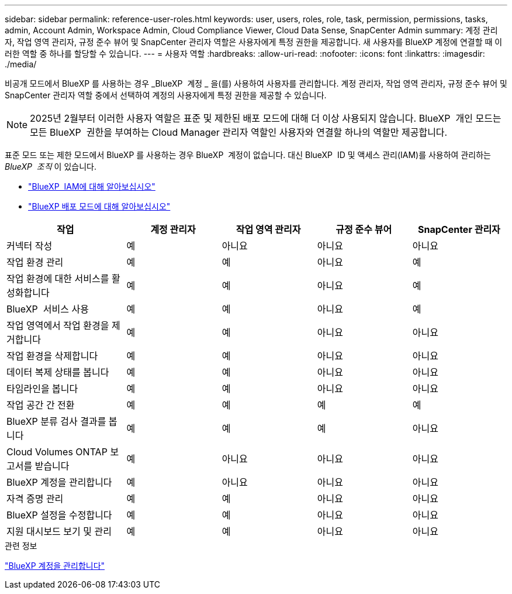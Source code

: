 ---
sidebar: sidebar 
permalink: reference-user-roles.html 
keywords: user, users, roles, role, task, permission, permissions, tasks, admin, Account Admin, Workspace Admin, Cloud Compliance Viewer, Cloud Data Sense, SnapCenter Admin 
summary: 계정 관리자, 작업 영역 관리자, 규정 준수 뷰어 및 SnapCenter 관리자 역할은 사용자에게 특정 권한을 제공합니다. 새 사용자를 BlueXP 계정에 연결할 때 이러한 역할 중 하나를 할당할 수 있습니다. 
---
= 사용자 역할
:hardbreaks:
:allow-uri-read: 
:nofooter: 
:icons: font
:linkattrs: 
:imagesdir: ./media/


[role="lead"]
비공개 모드에서 BlueXP 를 사용하는 경우 _BlueXP  계정 _ 을(를) 사용하여 사용자를 관리합니다. 계정 관리자, 작업 영역 관리자, 규정 준수 뷰어 및 SnapCenter 관리자 역할 중에서 선택하여 계정의 사용자에게 특정 권한을 제공할 수 있습니다.


NOTE: 2025년 2월부터 이러한 사용자 역할은 표준 및 제한된 배포 모드에 대해 더 이상 사용되지 않습니다. BlueXP  개인 모드는 모든 BlueXP  권한을 부여하는 Cloud Manager 관리자 역할인 사용자와 연결할 하나의 역할만 제공합니다.

표준 모드 또는 제한 모드에서 BlueXP 를 사용하는 경우 BlueXP  계정이 없습니다. 대신 BlueXP  ID 및 액세스 관리(IAM)를 사용하여 관리하는 _BlueXP  조직_ 이 있습니다.

* link:concept-identity-and-access-management.html["BlueXP  IAM에 대해 알아보십시오"]
* link:concept-modes.html["BlueXP 배포 모드에 대해 알아보십시오"]


[cols="24,19,19,19,19"]
|===
| 작업 | 계정 관리자 | 작업 영역 관리자 | 규정 준수 뷰어 | SnapCenter 관리자 


| 커넥터 작성 | 예 | 아니요 | 아니요 | 아니요 


| 작업 환경 관리 | 예 | 예 | 아니요 | 예 


| 작업 환경에 대한 서비스를 활성화합니다 | 예 | 예 | 아니요 | 예 


| BlueXP  서비스 사용 | 예 | 예 | 아니요 | 예 


| 작업 영역에서 작업 환경을 제거합니다 | 예 | 예 | 아니요 | 아니요 


| 작업 환경을 삭제합니다 | 예 | 예 | 아니요 | 아니요 


| 데이터 복제 상태를 봅니다 | 예 | 예 | 아니요 | 아니요 


| 타임라인을 봅니다 | 예 | 예 | 아니요 | 아니요 


| 작업 공간 간 전환 | 예 | 예 | 예 | 예 


| BlueXP 분류 검사 결과를 봅니다 | 예 | 예 | 예 | 아니요 


| Cloud Volumes ONTAP 보고서를 받습니다 | 예 | 아니요 | 아니요 | 아니요 


| BlueXP 계정을 관리합니다 | 예 | 아니요 | 아니요 | 아니요 


| 자격 증명 관리 | 예 | 예 | 아니요 | 아니요 


| BlueXP 설정을 수정합니다 | 예 | 예 | 아니요 | 아니요 


| 지원 대시보드 보기 및 관리 | 예 | 예 | 아니요 | 아니요 
|===
.관련 정보
link:task-managing-netapp-accounts.html["BlueXP 계정을 관리합니다"]
